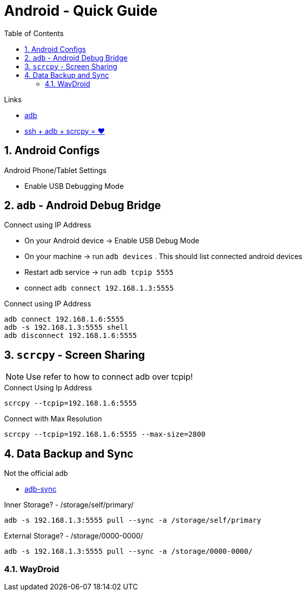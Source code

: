 = Android  - Quick Guide
:toc:
:toclevels: 3
:sectnums: 3
:sectnumlevels: 3
:icons: font
:source-highlighter: rouge


.Links
- https://developer.android.com/tools/adb[adb]
- https://psabadac.medium.com/ssh-adb-9d92c676d8c0[ssh + adb + scrcpy = ❤]



== Android Configs

.Android Phone/Tablet Settings
- Enable USB Debugging Mode


== `adb` - Android Debug Bridge

.Connect using IP Address
- On your Android device -> Enable USB Debug Mode
- On your machine -> run `adb devices` . This should list connected android devices
- Restart adb service -> run `adb tcpip 5555`
- connect `adb connect 192.168.1.3:5555`


.Connect using IP Address
----
adb connect 192.168.1.6:5555
adb -s 192.168.1.3:5555 shell
adb disconnect 192.168.1.6:5555
----

== `scrcpy` - Screen Sharing

NOTE: Use refer to how to connect adb over tcpip!

.Connect Using Ip Address
----
scrcpy --tcpip=192.168.1.6:5555
----

.Connect with Max Resolution
----
scrcpy --tcpip=192.168.1.6:5555 --max-size=2800
----



== Data Backup and Sync

.Not the official adb
- https://github.com/google/adb-sync[adb-sync]



.Inner Storage? - /storage/self/primary/
 adb -s 192.168.1.3:5555 pull --sync -a /storage/self/primary

.External Storage? - /storage/0000-0000/
 adb -s 192.168.1.3:5555 pull --sync -a /storage/0000-0000/



=== WayDroid

